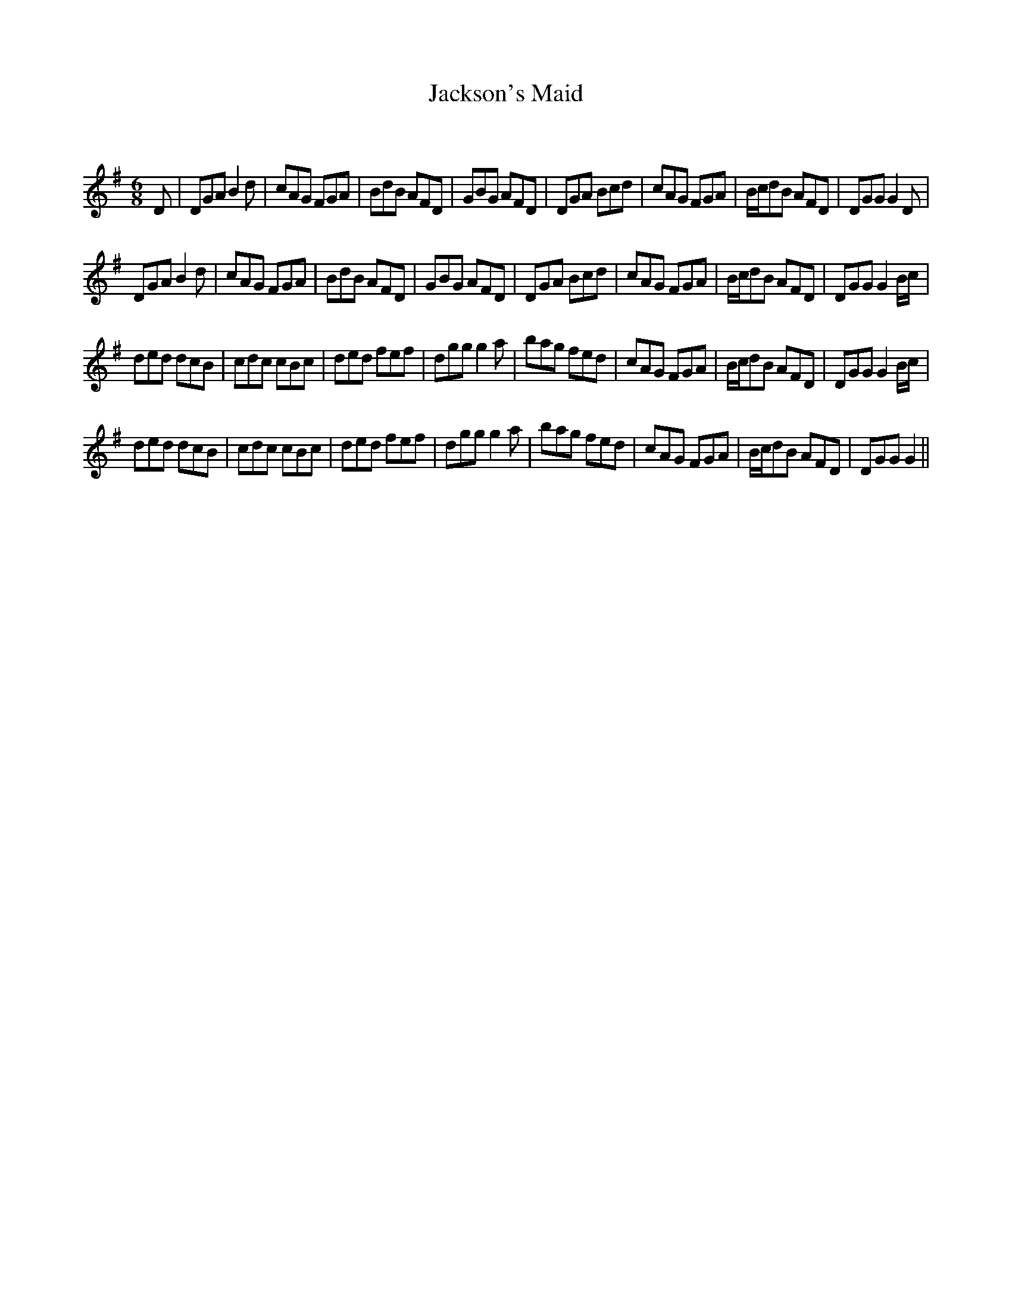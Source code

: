 X:1
T: Jackson's Maid
C:
R:Jig
Q:180
K:G
M:6/8
L:1/16
D2|D2G2A2 B4d2|c2A2G2 F2G2A2|B2d2B2 A2F2D2|G2B2G2 A2F2D2|D2G2A2 B2c2d2|c2A2G2 F2G2A2|Bcd2B2 A2F2D2|D2G2G2 G4D2|
D2G2A2 B4d2|c2A2G2 F2G2A2|B2d2B2 A2F2D2|G2B2G2 A2F2D2|D2G2A2 B2c2d2|c2A2G2 F2G2A2|Bcd2B2 A2F2D2|D2G2G2 G4Bc|
d2e2d2 d2c2B2|c2d2c2 c2B2c2|d2e2d2 f2e2f2|d2g2g2 g4a2|b2a2g2 f2e2d2|c2A2G2 F2G2A2|Bcd2B2 A2F2D2|D2G2G2 G4Bc|
d2e2d2 d2c2B2|c2d2c2 c2B2c2|d2e2d2 f2e2f2|d2g2g2 g4a2|b2a2g2 f2e2d2|c2A2G2 F2G2A2|Bcd2B2 A2F2D2|D2G2G2 G4||
